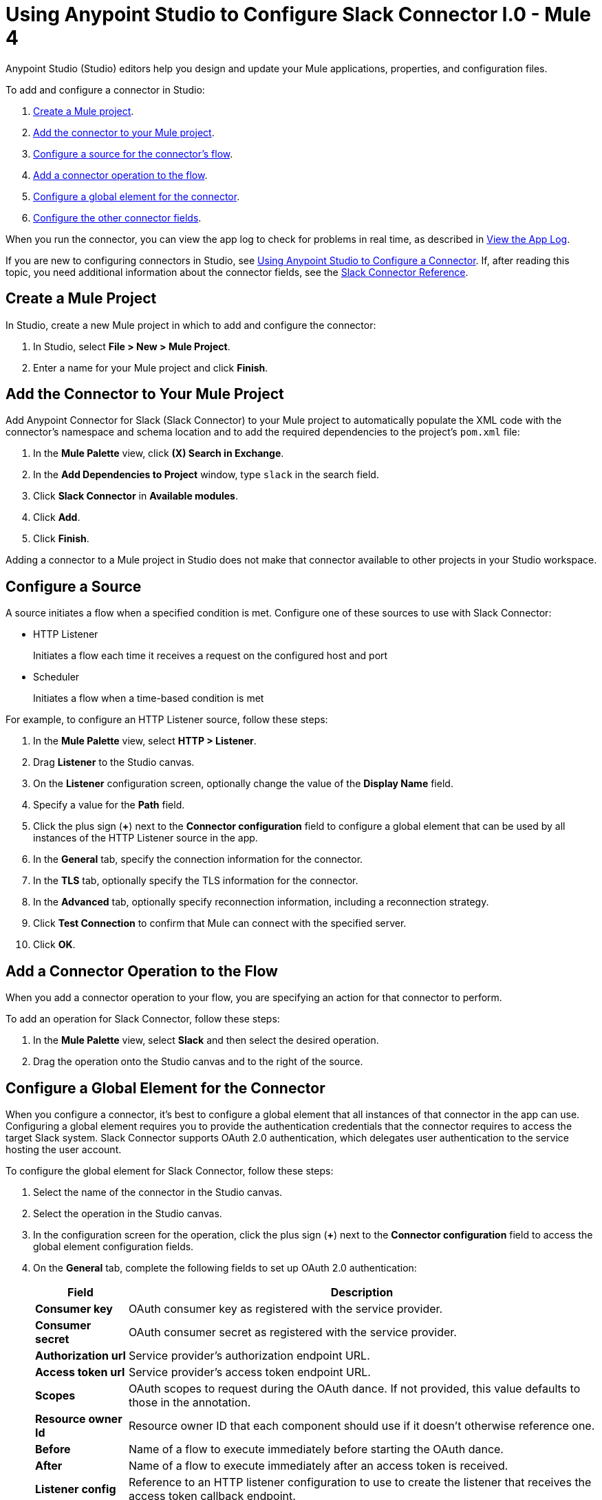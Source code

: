 = Using Anypoint Studio to Configure Slack Connector l.0 - Mule 4

Anypoint Studio (Studio) editors help you design and update your Mule applications, properties, and configuration files.

To add and configure a connector in Studio:

. <<create-mule-project,Create a Mule project>>.
. <<add-connector-to-project,Add the connector to your Mule project>>.
. <<configure-input-source,Configure a source for the connector's flow>>.
. <<add-connector-operation,Add a connector operation to the flow>>.
. <<configure-global-element,Configure a global element for the connector>>.
. <<configure-other-fields,Configure the other connector fields>>.

When you run the connector, you can view the app log to check for problems in real time, as described in <<view-app-log,View the App Log>>.

If you are new to configuring connectors in Studio, see xref:connectors::introduction/intro-config-use-studio.adoc[Using Anypoint Studio to Configure a Connector]. If, after reading this topic, you need additional information about the connector fields, see the xref:slack-connector-reference.adoc[Slack Connector Reference].

[[create-mule-project]]
== Create a Mule Project

In Studio, create a new Mule project in which to add and configure the connector:

. In Studio, select *File > New > Mule Project*.
. Enter a name for your Mule project and click *Finish*.

[[add-connector-to-project]]
== Add the Connector to Your Mule Project

Add Anypoint Connector for Slack (Slack Connector) to your Mule project to automatically populate the XML code with the connector's namespace and schema location and to add the required dependencies to the project's `pom.xml` file:

. In the *Mule Palette* view, click *(X) Search in Exchange*.
. In the *Add Dependencies to Project* window, type `slack` in the search field.
. Click *Slack Connector* in *Available modules*.
. Click *Add*.
. Click *Finish*.

Adding a connector to a Mule project in Studio does not make that connector available to other projects in your Studio workspace.

[[configure-input-source]]
== Configure a Source

A source initiates a flow when a specified condition is met.
Configure one of these sources to use with Slack Connector:

* HTTP Listener
+
Initiates a flow each time it receives a request on the configured host and port
* Scheduler
+
Initiates a flow when a time-based condition is met

For example, to configure an HTTP Listener source, follow these steps:

. In the *Mule Palette* view, select *HTTP > Listener*.
. Drag *Listener* to the Studio canvas.
. On the *Listener* configuration screen, optionally change the value of the *Display Name* field.
. Specify a value for the *Path* field.
. Click the plus sign (*+*) next to the *Connector configuration* field to configure a global element that can be used by all instances of the HTTP Listener source in the app.
. In the *General* tab, specify the connection information for the connector.
. In the *TLS* tab, optionally specify the TLS information for the connector.
. In the *Advanced* tab, optionally specify reconnection information, including a reconnection strategy.
. Click *Test Connection* to confirm that Mule can connect with the specified server.
. Click *OK*.

[[add-connector-operation]]
== Add a Connector Operation to the Flow

When you add a connector operation to your flow, you are specifying an action for that connector to perform.

To add an operation for Slack Connector, follow these steps:

. In the *Mule Palette* view, select *Slack* and then select the desired operation.
. Drag the operation onto the Studio canvas and to the right of the source.

[[configure-global-element]]
== Configure a Global Element for the Connector

When you configure a connector, it’s best to configure a global element that all instances of that connector in the app can use. Configuring a global element requires you to provide the authentication credentials that the connector requires to access the target Slack system. Slack Connector supports OAuth 2.0 authentication, which delegates user authentication to the service hosting the user account.

To configure the global element for Slack Connector, follow these steps:

. Select the name of the connector in the Studio canvas.
. Select the operation in the Studio canvas.
. In the configuration screen for the operation, click the plus sign (*+*) next to the *Connector configuration* field to access the global element configuration fields.
. On the *General* tab, complete the following fields to set up OAuth 2.0 authentication:
+
[%header%autowidth.spread]
|===
|Field |Description
|*Consumer key*| OAuth consumer key as registered with the service provider.
|*Consumer secret*| OAuth consumer secret as registered with the service provider.
|*Authorization url*| Service provider's authorization endpoint URL.
|*Access token url*| Service provider's access token endpoint URL.
|*Scopes*| OAuth scopes to request during the OAuth dance. If not provided, this value defaults to those in the annotation.
|*Resource owner Id*| Resource owner ID that each component should use if it doesn't otherwise reference one.
|*Before*| Name of a flow to execute immediately before starting the OAuth dance.
|*After*| Name of a flow to execute immediately after an access token is received.
|*Listener config*| Reference to an HTTP listener configuration to use to create the listener that receives the access token callback endpoint.
|*Callback path* | Path of the access token callback endpoint.
|*Authorize path* | Path of the local HTTP endpoint that triggers the OAuth dance.
|*External callback url* |If the callback endpoint is behind a proxy or must be accessed through a non-direct URL, use this parameter to tell the OAuth provider the URL to use to access the callback.
|*Object store* | Reference to the object store to use to store each resource owner ID's data. If not specified, Mule automatically provisions the default object store.
|===
+
You can reference a configuration file that contains ANT-style property placeholders (recommended), or you can enter your authorization credentials in the global configuration properties. For information about the benefits of using property placeholders and how to configure them, see xref:connectors::introduction/intro-connector-configuration-overview.adoc[Anypoint Connector Configuration].
+
. On the *Advanced* tab, optionally specify reconnection information, including a reconnection strategy.
. Click *Test Connection* to confirm that Mule can connect with the specified server.
. Click *OK*.

[[configure-other-fields]]
== Configure Additional Connector Fields

After you configure a global element for Slack Connector, configure the the other required fields for the connector. The required fields vary depending on which connector operation you use.

[[view-app-log]]
== View the App Log

To check for problems, you can view the app log as follows:

* If you’re running the app from Anypoint Platform, the output is visible in the Anypoint Studio console window.
* If you’re running the app using Mule from the command line, the app log is visible in your OS console.

Unless the log file path is customized in the app’s log file (`log4j2.xml`), you can also view the app log in the default location `MULE_HOME/logs/<app-name>.log`.

== Next Step

After configuring an app in Studio, see the xref:slack-connector-examples.adoc[Slack Examples] section to experiment with the Slack connector.

== See Also

* xref:connectors::introduction/introduction-to-anypoint-connectors.adoc[Introduction to Anypoint Connectors]
* xref:slack-connector-reference.adoc[Slack Connector Reference]
* https://help.mulesoft.com[MuleSoft Help Center]
